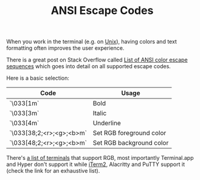 #+TITLE: ANSI Escape Codes

When you work in the terminal (e.g. on [[file:unix.org][Unix]]), having colors and text formatting often improves the user experience.

There is a great post on Stack Overflow called [[https://stackoverflow.com/a/33206814][List of ANSI color escape sequences]] which goes into detail on all supported escape codes.

Here is a basic selection:

| Code                     | Usage                    |
|--------------------------|--------------------------|
| `\033[1m`                | Bold                     |
| `\033[3m`                | Italic                   |
| `\033[4m`                | Underline                |
| `\033[38;2;<r>;<g>;<b>m` | Set RGB foreground color |
| `\033[48;2;<r>;<g>;<b>m` | Set RGB background color |                        |

There's [[https://gist.github.com/XVilka/8346728][a list of terminals]] that support RGB, most importantly Terminal.app and Hyper don't support it while [[file:iterm2.org][iTerm2]], Alacritty and PuTTY support it (check the link for an exhaustive list).
